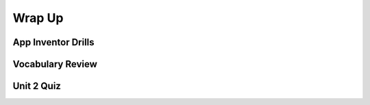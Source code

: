 .. raw:: html 

    <a href="../index.html"><img class="align-center" src="../_static/MobileCSPLogo.png" width="250px"/></a>

Wrap Up
=======

.. raw:: html

    <!-- Custom Scripts -->
    <script src="../_static/assets/lib/lessons/tipped.js" type="text/javascript"></script>
    <script src="../_static/assets/lib/lessons/Framework2020.js" type="text/javascript"></script>
    <link href="../_static/assets/lib/lessons/tipped.css" rel="stylesheet" type="text/css"></link>
    <link href="../_static/assets/lib/lessons/lessons.css" rel="stylesheet" type="text/css"></link>
    <link href="../_static/assets/css/custom.css" rel="stylesheet" type="test/css"></link>
    <script src="../_static/assets/lib/lessons/vocabulary.js" type="text/javascript"></script>
    <style>    td { text-align: left; padding: 5px;}</style>


.. raw:: html

        <div class="gcb-lesson-content" data-question-batch-id="L134" data-scored="False">
        Congratulations on making it to the end of Unit 2!
    
    

App Inventor Drills
--------------------

.. raw:: html

    <p>
    <p>Test and improve your coding knowledge and skills with some additional exercises.  For this unit there is one set of Drills.
    </p><ul>
    <li><a href="https://docs.google.com/document/d/10Km3PTjrSa4LUof1G5utgqdo8XjGebuOvDA8aoLKSzk" target="_blank">Basic App Inventor</a> -- drills that use basic App Inventor components, such as <i>Buttons</i>, <i>Labels</i>, <i>Sounds</i>, and a <i>Checkbox</i> together with basic programming concepts such as <i>if/else</i> and App Inventor's <i>event-driven programming</i> model.</li>
    </ul>
    

Vocabulary Review
------------------

.. raw:: html

    <p>
    The following <a href="https://quizlet.com/422073374/unit-2-introduction-to-mobile-apps-pair-programming-2019-flash-cards/" target="_blank">Unit 2 quizlet</a> contains all of the vocabulary from Unit 2 of the Mobile CSP Course. <br/>
    <iframe height="500" src="https://quizlet.com/422073374/flashcards/embed?i=1vnu3c&amp;x=1jj1" style="border:0" width="100%"></iframe>
    

Unit 2 Quiz
------------

.. raw:: html

    <p>
    Before moving on, check with your instructor to see if there is a quiz for Unit 2.
        
      </div>